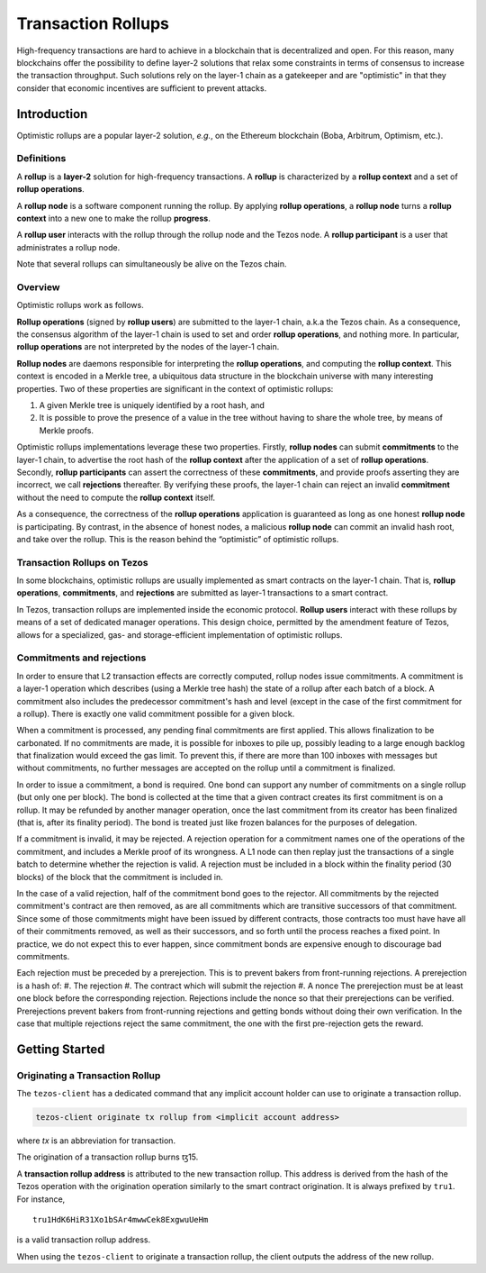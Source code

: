 Transaction Rollups
=====================

High-frequency transactions are hard to achieve in a blockchain that is
decentralized and open. For this reason, many blockchains offer the possibility
to define layer-2 solutions that relax some constraints in terms of consensus to
increase the transaction throughput. Such solutions rely on the layer-1 chain as a
gatekeeper and are "optimistic" in that they consider that economic incentives are sufficient to prevent
attacks.

Introduction
------------

Optimistic rollups are a popular layer-2 solution, *e.g.*, on the Ethereum
blockchain (Boba, Arbitrum, Optimism, etc.).

Definitions
************

A **rollup** is a **layer-2** solution for high-frequency transactions. A
**rollup** is characterized by a **rollup context** and a set of **rollup
operations**.

A **rollup node** is a software component running the rollup. By applying
**rollup operations**, a **rollup node** turns a **rollup context** into a new
one to make the rollup **progress**.

A **rollup user** interacts with the rollup through the rollup node and the
Tezos node. A **rollup participant** is a user that administrates a rollup node.

Note that several rollups can simultaneously be alive on the Tezos chain.

Overview
********

Optimistic rollups work as follows.

**Rollup operations** (signed by **rollup users**) are submitted to the layer-1
chain, a.k.a the Tezos chain. As a consequence, the consensus algorithm of the
layer-1 chain is used to set and order **rollup operations**, and nothing
more. In particular, **rollup operations** are not interpreted by the nodes of
the layer-1 chain.

**Rollup nodes** are daemons responsible for interpreting the **rollup
operations**, and computing the **rollup context**. This context is encoded in a
Merkle tree, a ubiquitous data structure in the blockchain universe with many
interesting properties. Two of these properties are significant in the context
of optimistic rollups:

#. A given Merkle tree is uniquely identified by a root hash, and
#. It is possible to prove the presence of a value in the tree without having to
   share the whole tree, by means of Merkle proofs.

Optimistic rollups implementations leverage these two properties. Firstly,
**rollup nodes** can submit **commitments** to the layer-1 chain, to advertise
the root hash of the **rollup context** after the application of a set of
**rollup operations**. Secondly, **rollup participants** can assert the
correctness of these **commitments**, and provide proofs asserting they are
incorrect, we call **rejections** thereafter. By verifying these proofs, the
layer-1 chain can reject an invalid **commitment** without the need to compute
the **rollup context** itself.

As a consequence, the correctness of the **rollup operations** application is
guaranteed as long as one honest **rollup node** is participating. By contrast,
in the absence of honest nodes, a malicious **rollup node** can commit an
invalid hash root, and take over the rollup.  This is the reason behind the
“optimistic” of optimistic rollups.

Transaction Rollups on Tezos
****************************

In some blockchains, optimistic rollups are usually implemented as smart
contracts on the layer-1 chain. That is, **rollup operations**, **commitments**,
and **rejections** are submitted as layer-1 transactions to a smart contract.

In Tezos, transaction rollups are implemented inside the economic
protocol. **Rollup users** interact with these rollups by means of a set of
dedicated manager operations. This design choice, permitted by the amendment
feature of Tezos, allows for a specialized, gas- and storage-efficient
implementation of optimistic rollups.


.. TODO: https://gitlab.com/tezos/tezos/-/issues/2154
   explain choosen ticket interaction and layer-2 operation.
   Transaction rollups can be used to exchange assets (encoded as tickets). A
   key feature of this implementation is that these exchanges can be grouped
   into formal trades (*i.e.*, sets of ticket transfers that need to happen
   atomically).

Commitments and rejections
**************************

In order to ensure that L2 transaction effects are correctly computed,
rollup nodes issue commitments.  A commitment is a layer-1 operation
which describes (using a Merkle tree hash) the state of a rollup after
each batch of a block.  A commitment also includes the predecessor
commitment's hash and level (except in the case of the first
commitment for a rollup).  There is exactly one valid commitment
possible for a given block.

When a commitment is processed, any pending final commitments are
first applied.  This allows finalization to be carbonated.  If no
commitments are made, it is possible for inboxes to pile up, possibly
leading to a large enough backlog that finalization would exceed the
gas limit.  To prevent this, if there are more than 100 inboxes with
messages but without commitments, no further messages are accepted on
the rollup until a commitment is finalized.

In order to issue a commitment, a bond is required.  One bond can
support any number of commitments on a single rollup (but only one per
block).  The bond is collected at the time that a given contract
creates its first commitment is on a rollup.  It may be refunded by
another manager operation, once the last commitment from its creator
has been finalized (that is, after its finality period).  The bond is
treated just like frozen balances for the purposes of delegation.

If a commitment is invalid, it may be rejected.  A rejection operation
for a commitment names one of the operations of the commitment, and
includes a Merkle proof of its wrongness.  A L1 node can then replay
just the transactions of a single batch to determine whether the
rejection is valid.  A rejection must be included in a block within
the finality period (30 blocks) of the block that the commitment is
included in.

In the case of a valid rejection, half of the commitment bond goes to
the rejector.  All commitments by the rejected commitment's contract
are then removed, as are all commitments which are transitive
successors of that commitment.  Since some of those commitments might
have been issued by different contracts, those contracts too must have
have all of their commitments removed, as well as their successors,
and so forth until the process reaches a fixed point.  In practice, we
do not expect this to ever happen, since commitment bonds are
expensive enough to discourage bad commitments.

Each rejection must be preceded by a prerejection. This is to prevent
bakers from front-running rejections.  A prerejection is a hash of:
#. The rejection
#. The contract which will submit the rejection
#. A nonce
The prerejection must be at least one block before the corresponding
rejection.  Rejections include the nonce so that their prerejections
can be verified.  Prerejections prevent bakers from front-running
rejections and getting bonds without doing their own verification. In
the case that multiple rejections reject the same commitment, the one
with the first pre-rejection gets the reward.

Getting Started
---------------

Originating a Transaction Rollup
********************************

The ``tezos-client`` has a dedicated command that any implicit account holder
can use to originate a transaction rollup.

.. code:: sh

    tezos-client originate tx rollup from <implicit account address>

where `tx` is an abbreviation for transaction.

.. TODO: https://gitlab.com/tezos/tezos/-/issues/2152

The origination of a transaction rollup burns ꜩ15.

A **transaction rollup address** is attributed to the new transaction
rollup. This address is derived from the hash of the Tezos operation with the
origination operation similarly to the smart contract origination. It is always
prefixed by ``tru1``. For instance,

::

   tru1HdK6HiR31Xo1bSAr4mwwCek8ExgwuUeHm

is a valid transaction rollup address.

When using the ``tezos-client`` to originate a transaction rollup, the client outputs
the address of the new rollup.

.. TODO: https://gitlab.com/tezos/tezos/-/issues/2154
